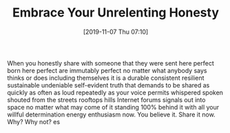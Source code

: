 #+BLOG: wisdomandwonder
#+POSTID: 12853
#+ORG2BLOG:
#+DATE: [2019-11-07 Thu 07:10]
#+OPTIONS: toc:nil num:nil todo:nil pri:nil tags:nil ^:nil
#+CATEGORY: Happiness,
#+TAGS: Happiness,
#+TITLE: Embrace Your Unrelenting Honesty

When you honestly share with someone that they were sent here perfect born here perfect are immutably perfect no matter what anybody says thinks or does including themselves it is a durable consistent resilient sustainable undeniable self-evident truth that demands to be shared as quickly as often as loud repeatedly as your voice permits whispered spoken shouted from the streets rooftops hills Internet forums signals out into space no matter what may come of it standing 100% behind it with all your willful determination energy enthusiasm now. You believe it. Share it now. Why? Why not?
es
